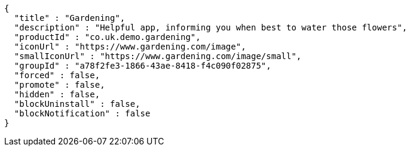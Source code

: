 [source,options="nowrap"]
----
{
  "title" : "Gardening",
  "description" : "Helpful app, informing you when best to water those flowers",
  "productId" : "co.uk.demo.gardening",
  "iconUrl" : "https://www.gardening.com/image",
  "smallIconUrl" : "https://www.gardening.com/image/small",
  "groupId" : "a78f2fe3-1866-43ae-8418-f4c090f02875",
  "forced" : false,
  "promote" : false,
  "hidden" : false,
  "blockUninstall" : false,
  "blockNotification" : false
}
----